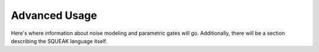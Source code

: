.. advanced:

Advanced Usage
================

Here's where information about noise modeling and parametric gates will go.
Additionally, there will be a section describing the SQUEAK language itself.
